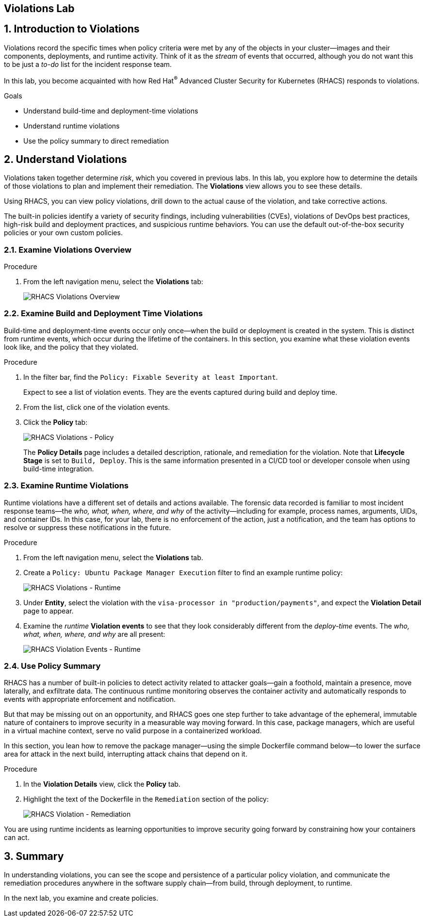 :labname: Violations

== {labname} Lab

:numbered:

== Introduction to {labname}

Violations record the specific times when policy criteria were met by any of the objects in your cluster--images and their components, deployments, and runtime activity.
Think of it as the _stream_ of events that occurred, although you do not want this to be just a _to-do_ list for the incident response team.

In this lab, you become acquainted with how Red Hat^(R)^ Advanced Cluster Security for Kubernetes (RHACS) responds to violations.

.Goals

* Understand build-time and deployment-time violations
* Understand runtime violations
* Use the policy summary to direct remediation

[[labexercises]]


== Understand Violations

Violations taken together determine _risk_, which you covered in previous labs.
In this lab, you explore how to determine the details of those violations to plan and implement their remediation.
The *Violations* view allows you to see these details.

Using RHACS, you can view policy violations, drill down to the actual cause of the violation, and take corrective actions.

The built-in policies identify a variety of security findings, including vulnerabilities (CVEs), violations of DevOps best practices, high-risk build and deployment practices, and suspicious runtime behaviors.
You can use the default out-of-the-box security policies or your own custom policies.

=== Examine Violations Overview

.Procedure
. From the left navigation menu, select the *Violations* tab:
+
image::images/rhacs_violations_overview.png[RHACS Violations Overview]

=== Examine Build and Deployment Time Violations

Build-time and deployment-time events occur only once--when the build or deployment is created in the system.
This is distinct from runtime events, which occur during the lifetime of the containers.
In this section, you examine what these violation events look like, and the policy that they violated.

.Procedure
. In the filter bar, find the `Policy: Fixable Severity at least Important`.
+
Expect to see a list of violation events.
They are the events captured during build and deploy time.
+
. From the list, click one of the violation events.
. Click the *Policy* tab:
+
// image::rhacs_violations_deployment_events.png[RHACS Violations - Deploy Time]
image::images/rhacs_violations_policy.png[RHACS Violations - Policy]
+
The *Policy Details* page includes a detailed description, rationale, and remediation for the violation.
Note that *Lifecycle Stage* is set to `Build, Deploy`.
This is the same information presented in a CI/CD tool or developer console when using build-time integration.

=== Examine Runtime Violations

Runtime violations have a different set of details and actions available.
The forensic data recorded is familiar to most incident response teams--the _who, what, when, where, and why_ of the activity--including for example, process names, arguments, UIDs, and container IDs.
In this case, for your lab, there is no enforcement of the action, just a notification, and the team has options to resolve or suppress these notifications in the future.

.Procedure
. From the left navigation menu, select the *Violations* tab.
. Create a `Policy: Ubuntu Package Manager Execution` filter to find an example runtime policy:
+
image::images/rhacs_violations_runtime_ubuntu.png[RHACS Violations - Runtime]
+
. Under *Entity*, select the violation with the `visa-processor in "production/payments"`, and expect the *Violation Detail* page to appear.
. Examine the _runtime_ *Violation events* to see that they look considerably different from the _deploy-time_ events.
The _who, what, when, where, and why_ are all present:
+
image::images/rhacs_violations_runtime_violation_events.png[RHACS Violation Events - Runtime]

=== Use Policy Summary

RHACS has a number of built-in policies to detect activity related to attacker goals--gain a foothold, maintain a presence, move laterally, and exfiltrate data.
The continuous runtime monitoring observes the container activity and automatically responds to events with appropriate enforcement and notification.

But that may be missing out on an opportunity, and RHACS goes one step further to take advantage of the ephemeral, immutable nature of containers to improve security in a measurable way moving forward.
In this case, package managers, which are useful in a virtual machine context, serve no valid purpose in a containerized workload.

In this section, you lean how to remove the package manager--using the simple Dockerfile command below--to lower the surface area for attack in the next build, interrupting attack chains that depend on it.

.Procedure
. In the *Violation Details* view, click the *Policy* tab.
. Highlight the text of the Dockerfile in the `Remediation` section of the policy:
+
image::images/rhacs_violations_remediation.png[RHACS Violation - Remediation]

You are using runtime incidents as learning opportunities to improve security going forward by constraining how your containers can act.

== Summary

In understanding violations, you can see the scope and persistence of a particular policy violation, and communicate the remediation procedures anywhere in the software supply chain--from build, through deployment, to runtime.

In the next lab, you examine and create policies.
